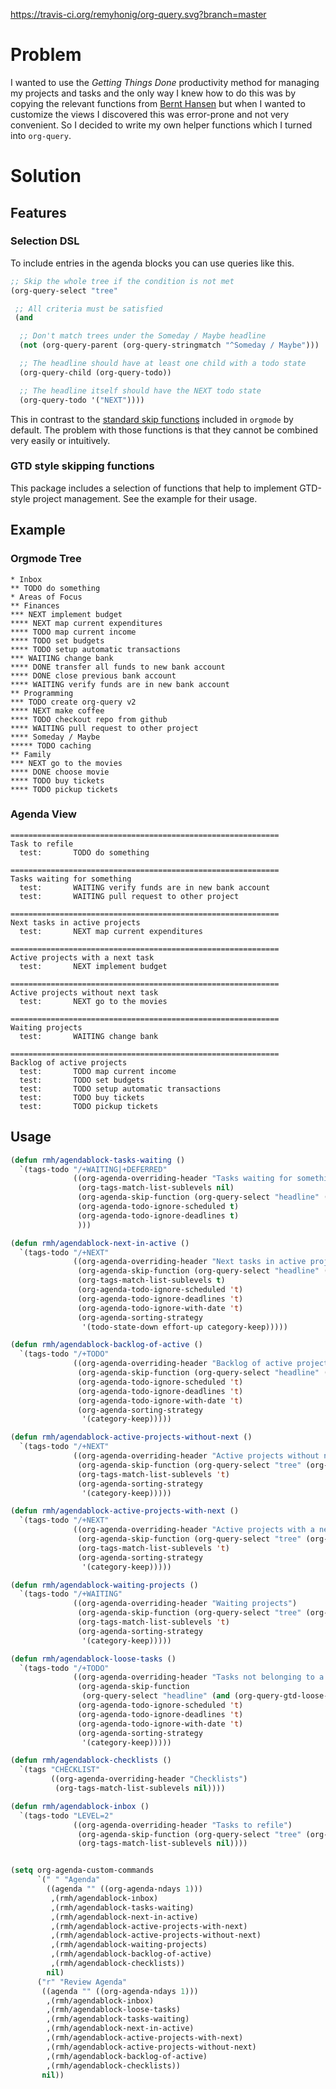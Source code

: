 [[https://travis-ci.org/remyhonig/org-query][https://travis-ci.org/remyhonig/org-query.svg?branch=master]]

* Problem

I wanted to use the /Getting Things Done/ productivity method for
managing my projects and tasks and the only way I knew how to do this
was by copying the relevant functions from [[http://doc.norang.ca/org-mode.html#Projects][Bernt Hansen]] but when I
wanted to customize the views I discovered this was error-prone and
not very convenient. So I decided to write my own helper functions
which I turned into =org-query=. 

* Solution

** Features

*** Selection DSL

To include entries in the agenda blocks you can use queries like this.

#+BEGIN_SRC emacs-lisp
  ;; Skip the whole tree if the condition is not met
  (org-query-select "tree"

   ;; All criteria must be satisfied
   (and

    ;; Don't match trees under the Someday / Maybe headline
    (not (org-query-parent (org-query-stringmatch "^Someday / Maybe")))

    ;; The headline should have at least one child with a todo state
    (org-query-child (org-query-todo))

    ;; The headline itself should have the NEXT todo state
    (org-query-todo '("NEXT"))))
#+END_SRC

This in contrast to the [[https://www.gnu.org/software/emacs/manual/html_node/org/Special-agenda-views.html][standard skip functions]] included in =orgmode=
by default. The problem with those functions is that they cannot be
combined very easily or intuitively.

*** GTD style skipping functions

This package includes a selection of functions that help to implement
GTD-style project management. See the example for their usage.

** Example

*** Orgmode Tree

#+BEGIN_SRC text
 * Inbox
 ** TODO do something
 * Areas of Focus
 ** Finances
 *** NEXT implement budget
 **** NEXT map current expenditures
 **** TODO map current income
 **** TODO set budgets
 **** TODO setup automatic transactions 
 *** WAITING change bank
 **** DONE transfer all funds to new bank account
 **** DONE close previous bank account
 **** WAITING verify funds are in new bank account
 ** Programming
 *** TODO create org-query v2
 **** NEXT make coffee
 **** TODO checkout repo from github
 **** WAITING pull request to other project
 **** Someday / Maybe 
 ***** TODO caching
 ** Family
 *** NEXT go to the movies
 **** DONE choose movie
 **** TODO buy tickets
 **** TODO pickup tickets 
 #+END_SRC

*** Agenda View

#+BEGIN_SRC text
============================================================
Task to refile
  test:       TODO do something

============================================================
Tasks waiting for something
  test:       WAITING verify funds are in new bank account
  test:       WAITING pull request to other project

============================================================
Next tasks in active projects
  test:       NEXT map current expenditures

============================================================
Active projects with a next task
  test:       NEXT implement budget

============================================================
Active projects without next task
  test:       NEXT go to the movies

============================================================
Waiting projects
  test:       WAITING change bank

============================================================
Backlog of active projects
  test:       TODO map current income
  test:       TODO set budgets
  test:       TODO setup automatic transactions
  test:       TODO buy tickets
  test:       TODO pickup tickets
#+END_SRC

** Usage

#+name: org-config
#+BEGIN_SRC emacs-lisp
  (defun rmh/agendablock-tasks-waiting ()
    `(tags-todo "/+WAITING|+DEFERRED"
                ((org-agenda-overriding-header "Tasks waiting for something")
                 (org-tags-match-list-sublevels nil)
                 (org-agenda-skip-function (org-query-select "headline" (not (org-query-gtd-project))))
                 (org-agenda-todo-ignore-scheduled t)
                 (org-agenda-todo-ignore-deadlines t)
                 )))

  (defun rmh/agendablock-next-in-active ()
    `(tags-todo "/+NEXT"
                ((org-agenda-overriding-header "Next tasks in active projects")
                 (org-agenda-skip-function (org-query-select "headline" (org-query-gtd-active-project-next-task)))
                 (org-tags-match-list-sublevels t)
                 (org-agenda-todo-ignore-scheduled 't)
                 (org-agenda-todo-ignore-deadlines 't)
                 (org-agenda-todo-ignore-with-date 't)
                 (org-agenda-sorting-strategy
                  '(todo-state-down effort-up category-keep)))))

  (defun rmh/agendablock-backlog-of-active ()
    `(tags-todo "/+TODO"
                ((org-agenda-overriding-header "Backlog of active projects")
                 (org-agenda-skip-function (org-query-select "headline" (org-query-parent (org-query-gtd-active-project))))
                 (org-agenda-todo-ignore-scheduled 't)
                 (org-agenda-todo-ignore-deadlines 't)
                 (org-agenda-todo-ignore-with-date 't)
                 (org-agenda-sorting-strategy
                  '(category-keep)))))

  (defun rmh/agendablock-active-projects-without-next ()
    `(tags-todo "/+NEXT"
                ((org-agenda-overriding-header "Active projects without next task")
                 (org-agenda-skip-function (org-query-select "tree" (org-query-gtd-active-project-stuck)))
                 (org-tags-match-list-sublevels 't)
                 (org-agenda-sorting-strategy
                  '(category-keep)))))

  (defun rmh/agendablock-active-projects-with-next ()
    `(tags-todo "/+NEXT"
                ((org-agenda-overriding-header "Active projects with a next task")
                 (org-agenda-skip-function (org-query-select "tree" (org-query-gtd-active-project-armed)))
                 (org-tags-match-list-sublevels 't)
                 (org-agenda-sorting-strategy
                  '(category-keep)))))

  (defun rmh/agendablock-waiting-projects ()
    `(tags-todo "/+WAITING"
                ((org-agenda-overriding-header "Waiting projects")
                 (org-agenda-skip-function (org-query-select "tree" (org-query-gtd-project)))
                 (org-tags-match-list-sublevels 't)
                 (org-agenda-sorting-strategy
                  '(category-keep)))))

  (defun rmh/agendablock-loose-tasks ()
    `(tags-todo "/+TODO"
                ((org-agenda-overriding-header "Tasks not belonging to a project")
                 (org-agenda-skip-function
                  (org-query-select "headline" (and (org-query-gtd-loose-task) (not (org-is-habit-p)))))
                 (org-agenda-todo-ignore-scheduled 't)
                 (org-agenda-todo-ignore-deadlines 't)
                 (org-agenda-todo-ignore-with-date 't)
                 (org-agenda-sorting-strategy
                  '(category-keep)))))

  (defun rmh/agendablock-checklists ()
    `(tags "CHECKLIST"
           ((org-agenda-overriding-header "Checklists")
            (org-tags-match-list-sublevels nil))))

  (defun rmh/agendablock-inbox ()
    `(tags-todo "LEVEL=2"
                ((org-agenda-overriding-header "Tasks to refile")
                 (org-agenda-skip-function (org-query-select "tree" (org-query-gtd-refile)))
                 (org-tags-match-list-sublevels nil))))


  (setq org-agenda-custom-commands
        `(" " "Agenda"
          ((agenda "" ((org-agenda-ndays 1)))
           ,(rmh/agendablock-inbox)
           ,(rmh/agendablock-tasks-waiting)
           ,(rmh/agendablock-next-in-active)
           ,(rmh/agendablock-active-projects-with-next)
           ,(rmh/agendablock-active-projects-without-next)
           ,(rmh/agendablock-waiting-projects)
           ,(rmh/agendablock-backlog-of-active)
           ,(rmh/agendablock-checklists))
          nil)
        ("r" "Review Agenda"
         ((agenda "" ((org-agenda-ndays 1)))
          ,(rmh/agendablock-inbox)
          ,(rmh/agendablock-loose-tasks)
          ,(rmh/agendablock-tasks-waiting)
          ,(rmh/agendablock-next-in-active)
          ,(rmh/agendablock-active-projects-with-next)
          ,(rmh/agendablock-active-projects-without-next)
          ,(rmh/agendablock-backlog-of-active)
          ,(rmh/agendablock-checklists))
         nil))
#+END_SRC
